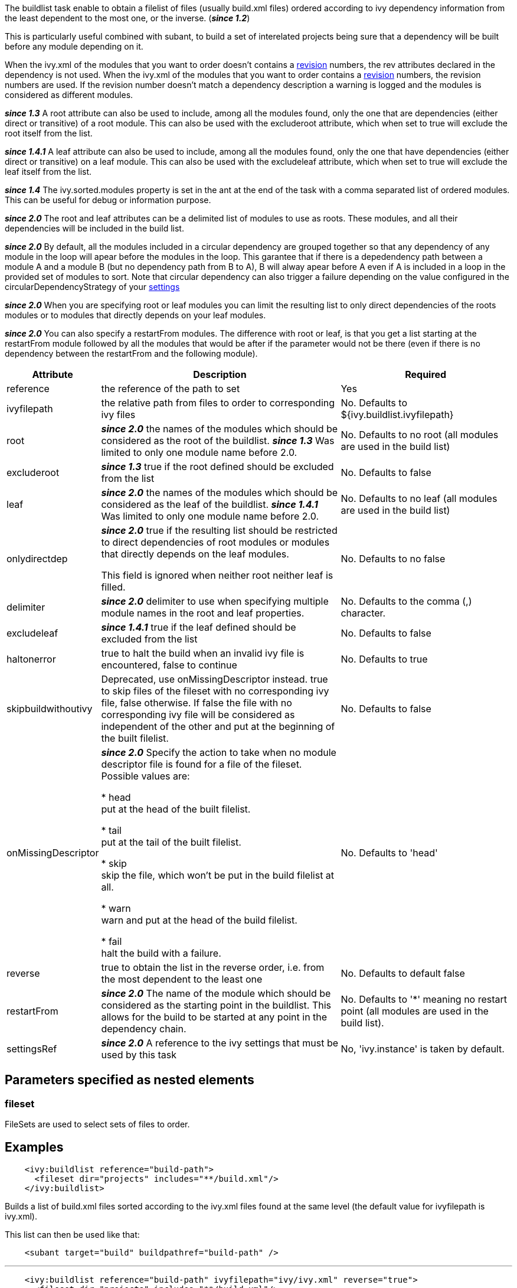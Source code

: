 
The buildlist task enable to obtain a filelist of files (usually build.xml files) ordered according to ivy dependency information from the least dependent to the most one, or the inverse. (*__since 1.2__*)

This is particularly useful combined with subant, to build a set of interelated projects being sure that a dependency will be built before any module depending on it.

When the ivy.xml of the modules that you want to order doesn't contains a link:../ivyfile/info.html[revision] numbers, the rev attributes declared in the dependency is not used.
When the ivy.xml of the modules that you want to order contains a link:../ivyfile/info.html[revision] numbers, the revision numbers are used.    If the revision number doesn't match a dependency description a warning is logged and the modules is considered as different modules.  

*__since 1.3__* A root attribute can also be used to include, among all the modules found, only the one that are dependencies (either direct or transitive) of a root module. This can also be used with the excluderoot attribute, which when set to true will exclude the root itself from the list.

*__since 1.4.1__* A leaf attribute can also be used to include, among all the modules found, only the one that have dependencies (either direct or transitive) on a leaf module. This can also be used with the excludeleaf attribute, which when set to true will exclude the leaf itself from the list.

*__since 1.4__* The ivy.sorted.modules property is set in the ant at the end of the task with a comma separated list of ordered modules. This can be useful for debug or information purpose.

*__since 2.0__* The root and leaf attributes can be a delimited list of modules to use as roots.  These modules, and all their dependencies will be included in the build list.

*__since 2.0__* By default, all the modules included in a circular dependency are grouped together so that any dependency of any module in the loop will apear before the modules in the loop.  This garantee that if there is a depedendency path between a module A and a module B (but no dependency path from B to A), B will alway apear before A even if A is included in a loop in the provided set of modules to sort.
Note that circular dependency can also trigger a failure depending on the value configured in the circularDependencyStrategy of your link:../settings/conf.html#circularDependencyStrategy[settings]

*__since 2.0__* When you are specifying root or leaf modules you can limit the resulting list to only direct dependencies of the roots modules or to modules that directly depends on your leaf modules.

*__since 2.0__* You can also specify a restartFrom modules.  The difference with root or leaf,  is that you get a list starting at the restartFrom module followed by all the modules that would be after if the parameter would not be there (even if there is no dependency between the restartFrom and the following module).



[options="header",cols="15%,50%,35%"]
|=======
|Attribute|Description|Required
|reference|the reference of the path to set|Yes
|ivyfilepath|the relative path from files to order to corresponding ivy files|No. Defaults to ${ivy.buildlist.ivyfilepath}
|root|*__since 2.0__* the names of the modules which should be considered as the root of the buildlist. 
*__since 1.3__* Was limited to only one module name before 2.0.|No. Defaults to no root (all modules are used in the build list)
|excluderoot|*__since 1.3__* true if the root defined should be excluded from the list|No. Defaults to false
|leaf|*__since 2.0__* the names of the modules which should be considered as the leaf of the buildlist. 
*__since 1.4.1__* Was limited to only one module name before 2.0.|No. Defaults to no leaf (all modules are used in the build list)
|onlydirectdep|*__since 2.0__* true if the
resulting list should be restricted to direct dependencies of root modules or modules that directly depends on the leaf modules.

This field is ignored when neither root neither leaf is filled.
     |No. Defaults to no false
|delimiter|*__since 2.0__* delimiter to use when specifying multiple module names in the root and leaf properties.|No. Defaults to the comma (,) character.
|excludeleaf|*__since 1.4.1__* true if the leaf defined should be excluded from the list|No. Defaults to false
|haltonerror|true to halt the build when an invalid ivy file is encountered, false to continue|No. Defaults to true
|skipbuildwithoutivy|Deprecated, use onMissingDescriptor instead. true to skip files of the fileset with no corresponding ivy file, false otherwise. If false the file with no corresponding ivy file will be considered as independent of the other and put at the beginning of the built filelist.|No. Defaults to false
|onMissingDescriptor|*__since 2.0__* Specify the action to take when no module descriptor file is found for a file of the fileset. Possible values are:
    
    
* head +
put at the head of the built filelist.
    
* tail +
put at the tail of the built filelist.
    
* skip +
skip the file, which won't be put in the build filelist at all.
    
* warn +
warn and put at the head of the build filelist.
    
* fail +
halt the build with a failure.
    
    |No. Defaults to 'head'
|reverse|true to obtain the list in the reverse order, i.e. from the most dependent to the least one|No. Defaults to default false
|restartFrom|*__since 2.0__* The name of the module which should be considered as the starting point in the buildlist. This allows for the build to be started at any point in the dependency chain. 
|No. Defaults to '*' meaning no restart point (all modules are used in the build list).
|settingsRef|*__since 2.0__* A reference to the ivy settings that must be used by this task|No, 'ivy.instance' is taken by default.
|=======



== Parameters specified as nested elements


=== fileset

FileSets are used to select sets of files to order.

== Examples


[source]
----

    <ivy:buildlist reference="build-path">
      <fileset dir="projects" includes="**/build.xml"/>
    </ivy:buildlist>

----

Builds a list of build.xml files sorted according to the ivy.xml files found at the same level (the default value for ivyfilepath is ivy.xml).

This list can then be used like that:

[source]
----

    <subant target="build" buildpathref="build-path" />

----


'''


[source]
----

    <ivy:buildlist reference="build-path" ivyfilepath="ivy/ivy.xml" reverse="true">
      <fileset dir="projects" includes="**/build.xml"/>
    </ivy:buildlist>

----

Builds a list of build.xml files sorted according to the ivy.xml files found in an ivy directory relative to those build files. The list is sorted from the most dependent to the least one.

'''


[source]
----

    <ivy:buildlist reference="build-path" ivyfilepath="ivy/ivy.xml" root="myapp">
      <fileset dir="projects" includes="**/build.xml"/>
    </ivy:buildlist>

----

Builds a list of build.xml files sorted according to the ivy.xml files found in an ivy directory relative to those build files. Only build.xml files of modules which are dependencies of myapp (either direct or transitive) are put in the result list.

'''


[source]
----

    <ivy:buildlist reference="build-path" ivyfilepath="ivy/ivy.xml" leaf="mymodule">
      <fileset dir="projects" includes="**/build.xml"/>
    </ivy:buildlist>

----

Builds a list of build.xml files sorted according to the ivy.xml files found in an ivy directory relative to those build files. Only build.xml files of modules which have dependencies (direct or transitive) on mymodule are put in the result list.